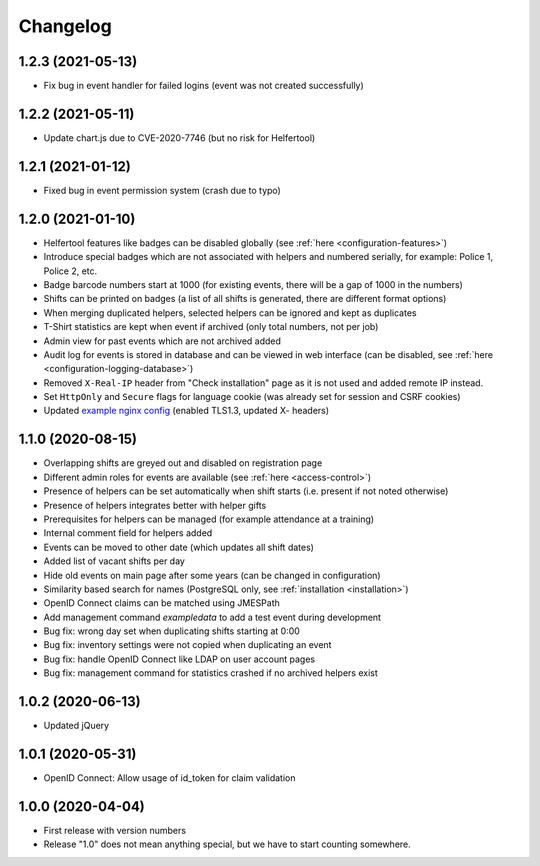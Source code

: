 .. _changelog:

=========
Changelog
=========

.. _changelog-1-2-3:

1.2.3 (2021-05-13)
------------------

* Fix bug in event handler for failed logins (event was not created successfully)

.. _changelog-1-2-2:

1.2.2 (2021-05-11)
------------------

* Update chart.js due to CVE-2020-7746 (but no risk for Helfertool)

.. _changelog-1-2-1:

1.2.1 (2021-01-12)
------------------

* Fixed bug in event permission system (crash due to typo)

.. _changelog-1-2-0:

1.2.0 (2021-01-10)
------------------

* Helfertool features like badges can be disabled globally (see :ref:`here <configuration-features>`)
* Introduce special badges which are not associated with helpers and numbered serially, for example: Police 1, Police 2, etc.
* Badge barcode numbers start at 1000 (for existing events, there will be a gap of 1000 in the numbers)
* Shifts can be printed on badges (a list of all shifts is generated, there are different format options)
* When merging duplicated helpers, selected helpers can be ignored and kept as duplicates
* T-Shirt statistics are kept when event if archived (only total numbers, not per job)
* Admin view for past events which are not archived added
* Audit log for events is stored in database and can be viewed in web interface (can be disabled, see :ref:`here <configuration-logging-database>`)
* Removed ``X-Real-IP`` header from "Check installation" page as it is not used and added remote IP instead.
* Set ``HttpOnly`` and ``Secure`` flags for language cookie (was already set for session and CSRF cookies)
* Updated `example nginx config <https://github.com/helfertool/helfertool/blob/v1.2.0/deployment/proxy/nginx.conf>`_ (enabled TLS1.3, updated X- headers)

.. _changelog-1-1-0:

1.1.0 (2020-08-15)
------------------

* Overlapping shifts are greyed out and disabled on registration page
* Different admin roles for events are available (see :ref:`here <access-control>`)
* Presence of helpers can be set automatically when shift starts (i.e. present if not noted otherwise)
* Presence of helpers integrates better with helper gifts
* Prerequisites for helpers can be managed (for example attendance at a training)
* Internal comment field for helpers added
* Events can be moved to other date (which updates all shift dates)
* Added list of vacant shifts per day
* Hide old events on main page after some years (can be changed in configuration)
* Similarity based search for names (PostgreSQL only, see :ref:`installation <installation>`)
* OpenID Connect claims can be matched using JMESPath
* Add management command `exampledata` to add a test event during development
* Bug fix: wrong day set when duplicating shifts starting at 0:00
* Bug fix: inventory settings were not copied when duplicating an event
* Bug fix: handle OpenID Connect like LDAP on user account pages
* Bug fix: management command for statistics crashed if no archived helpers exist

.. _changelog-1-0-2:

1.0.2 (2020-06-13)
------------------

* Updated jQuery

.. _changelog-1-0-1:

1.0.1 (2020-05-31)
------------------

* OpenID Connect: Allow usage of id_token for claim validation

.. _changelog-1-0-0:

1.0.0 (2020-04-04)
------------------

* First release with version numbers
* Release "1.0" does not mean anything special, but we have to start counting somewhere.
